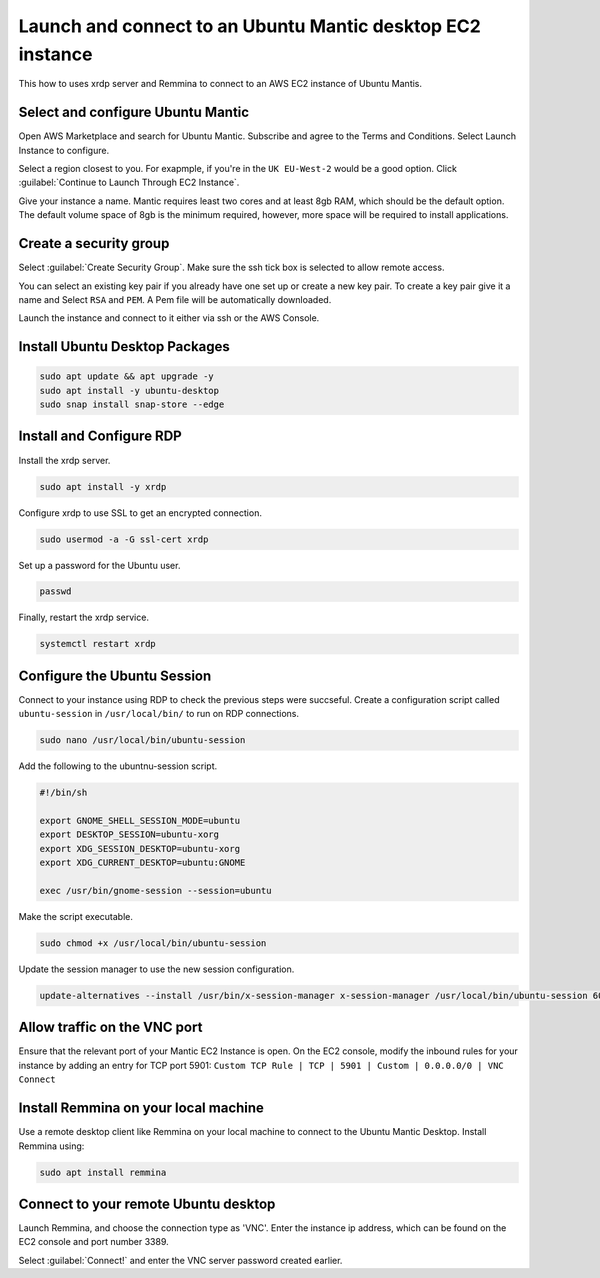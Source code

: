 Launch and connect to an Ubuntu Mantic desktop EC2 instance
===========================================================

This how to uses xrdp server and Remmina to connect to an AWS EC2 instance of Ubuntu Mantis.

Select and configure Ubuntu Mantic 
----------------------------------

Open AWS Marketplace and search for Ubuntu Mantic. Subscribe and agree to the Terms and Conditions. Select Launch Instance to configure.

Select a region closest to you. For exapmple, if you're in the ``UK EU-West-2`` would be a good option. Click :guilabel:`Continue to Launch Through EC2 Instance`.

Give your instance a name. Mantic requires least two cores and at least 8gb RAM, which should be the default option. The default volume space of 8gb is the minimum required, however, more space will be required to install applications.

Create a security group
-----------------------

Select :guilabel:`Create Security Group`. Make sure the ssh tick box is selected to allow remote access.

You can select an existing key pair if you already have one set up or create a new key pair. To create a key pair give it a name and Select ``RSA`` and ``PEM``. A Pem file will be automatically downloaded.

Launch the instance and connect to it either via ssh or the AWS Console.

Install Ubuntu Desktop Packages
-------------------------------

.. code::

    sudo apt update && apt upgrade -y
    sudo apt install -y ubuntu-desktop
    sudo snap install snap-store --edge

Install and Configure RDP
-------------------------

Install the xrdp server.

.. code::

    sudo apt install -y xrdp

Configure xrdp to use SSL to get an encrypted connection.

.. code::

    sudo usermod -a -G ssl-cert xrdp

Set up a password for the Ubuntu user.

.. code::

    passwd

Finally, restart the xrdp service.

.. code::

    systemctl restart xrdp

Configure the Ubuntu Session
----------------------------

Connect to your instance using RDP to check the previous steps were succseful. Create a configuration script called ``ubuntu-session`` in ``/usr/local/bin/`` to run on RDP connections.

.. code::

    sudo nano /usr/local/bin/ubuntu-session

Add the following to the ubuntnu-session script.

.. code::

    #!/bin/sh

    export GNOME_SHELL_SESSION_MODE=ubuntu
    export DESKTOP_SESSION=ubuntu-xorg
    export XDG_SESSION_DESKTOP=ubuntu-xorg
    export XDG_CURRENT_DESKTOP=ubuntu:GNOME
    
    exec /usr/bin/gnome-session --session=ubuntu

Make the script executable.

.. code::

    sudo chmod +x /usr/local/bin/ubuntu-session

Update the session manager to use the new session configuration.

.. code::

    update-alternatives --install /usr/bin/x-session-manager x-session-manager /usr/local/bin/ubuntu-session 60

Allow traffic on the VNC port
-----------------------------

Ensure that the relevant port of your Mantic EC2 Instance is open. On the EC2 console, modify the inbound rules for your instance by adding an entry for TCP port 5901: ``Custom TCP Rule | TCP | 5901 | Custom | 0.0.0.0/0 | VNC Connect`` 

Install Remmina on your local machine
--------------------------------------

Use a remote desktop client like Remmina on your local machine to connect to the Ubuntu Mantic Desktop. Install Remmina using:

.. code::

    sudo apt install remmina


Connect to your remote Ubuntu desktop
-------------------------------------

Launch Remmina, and choose the connection type as 'VNC'. Enter the instance ip address, which can be found on the EC2 console and port number 3389.

Select :guilabel:`Connect!` and enter the VNC server password created earlier.
